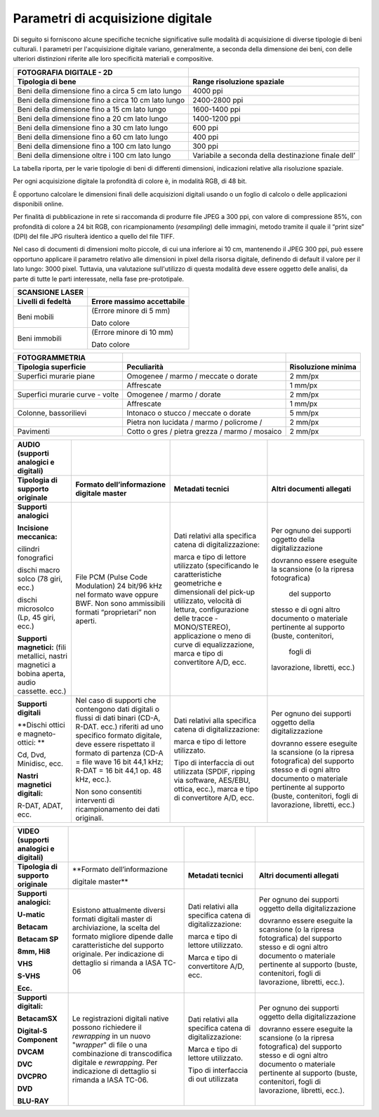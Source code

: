 Parametri di acquisizione digitale
==================================

Di seguito si forniscono alcune specifiche tecniche significative sulle
modalità di acquisizione di diverse tipologie di beni culturali. I
parametri per l'acquisizione digitale variano, generalmente, a seconda
della dimensione dei beni, con delle ulteriori distinzioni riferite alle
loro specificità materiali e compositive.

+-----------------------------------+-----------------------------------+
| **FOTOGRAFIA DIGITALE - 2D**      |                                   |
+-----------------------------------+-----------------------------------+
| **Tipologia di bene**             | **Range risoluzione spaziale**    |
+-----------------------------------+-----------------------------------+
| Beni della dimensione fino a      | 4000 ppi                          |
| circa 5 cm lato lungo             |                                   |
+-----------------------------------+-----------------------------------+
| Beni della dimensione fino a      | 2400-2800 ppi                     |
| circa 10 cm lato lungo            |                                   |
+-----------------------------------+-----------------------------------+
| Beni della dimensione fino a 15   | 1600-1400 ppi                     |
| cm lato lungo                     |                                   |
+-----------------------------------+-----------------------------------+
| Beni della dimensione fino a 20   | 1400-1200 ppi                     |
| cm lato lungo                     |                                   |
+-----------------------------------+-----------------------------------+
| Beni della dimensione fino a 30   | 600 ppi                           |
| cm lato lungo                     |                                   |
+-----------------------------------+-----------------------------------+
| Beni della dimensione fino a 60   | 400 ppi                           |
| cm lato lungo                     |                                   |
+-----------------------------------+-----------------------------------+
| Beni della dimensione fino a 100  | 300 ppi                           |
| cm lato lungo                     |                                   |
+-----------------------------------+-----------------------------------+
| Beni della dimensione oltre i 100 | Variabile a seconda della         |
| cm lato lungo                     | destinazione finale dell’         |
+-----------------------------------+-----------------------------------+

La tabella riporta, per le varie tipologie di beni di differenti
dimensioni, indicazioni relative alla risoluzione spaziale.

Per ogni acquisizione digitale la profondità di colore è, in modalità
RGB, di 48 bit.

È opportuno calcolare le dimensioni finali delle acquisizioni digitali
usando o un foglio di calcolo o delle applicazioni disponibili online.

Per finalità di pubblicazione in rete si raccomanda di produrre file
JPEG a 300 ppi, con valore di compressione 85%, con profondità di colore
a 24 bit RGB, con ricampionamento (*resampling*) delle immagini, metodo
tramite il quale il “print size” (DPI) del file JPG risulterà identico a
quello del file TIFF.

Nel caso di documenti di dimensioni molto piccole, di cui una inferiore
ai 10 cm, mantenendo il JPEG 300 ppi, può essere opportuno applicare il
parametro relativo alle dimensioni in pixel della risorsa digitale,
definendo di default il valore per il lato lungo: 3000 pixel. Tuttavia,
una valutazione sull'utilizzo di questa modalità deve essere oggetto
delle analisi, da parte di tutte le parti interessate, nella fase
pre-prototipale.

+------------------------+--------------------------------+
| **SCANSIONE LASER**    |                                |
+------------------------+--------------------------------+
| **Livelli di fedeltà** | **Errore massimo accettabile** |
+------------------------+--------------------------------+
| Beni mobili            | (Errore minore di 5 mm)        |
|                        |                                |
|                        | Dato colore                    |
+------------------------+--------------------------------+
| Beni immobili          | (Errore minore di 10 mm)       |
|                        |                                |
|                        | Dato colore                    |
+------------------------+--------------------------------+

+-----------------------+-----------------------+-----------------------+
| **FOTOGRAMMETRIA**    |                       |                       |
+-----------------------+-----------------------+-----------------------+
| **Tipologia           | **Peculiarità**       | **Risoluzione         |
| superficie**          |                       | minima**              |
+-----------------------+-----------------------+-----------------------+
| Superfici murarie     | Omogenee / marmo /    | 2 mm/px               |
| piane                 | meccate o dorate      |                       |
+-----------------------+-----------------------+-----------------------+
|                       | Affrescate            | 1 mm/px               |
+-----------------------+-----------------------+-----------------------+
| Superfici murarie     | Omogenee / marmo /    | 2 mm/px               |
| curve - volte         | dorate                |                       |
+-----------------------+-----------------------+-----------------------+
|                       | Affrescate            | 1 mm/px               |
+-----------------------+-----------------------+-----------------------+
| Colonne, bassorilievi | Intonaco o stucco /   | 5 mm/px               |
|                       | meccate o dorate      |                       |
+-----------------------+-----------------------+-----------------------+
|                       | Pietra non lucidata / | 2 mm/px               |
|                       | marmo / policrome /   |                       |
+-----------------------+-----------------------+-----------------------+
| Pavimenti             | Cotto o gres / pietra | 2 mm/px               |
|                       | grezza / marmo /      |                       |
|                       | mosaico               |                       |
+-----------------------+-----------------------+-----------------------+

+-----------------+-------------------+-------------------+-------------------+
| **AUDIO         |                   |                   |                   |
| (supporti       |                   |                   |                   |
| analogici e     |                   |                   |                   |
| digitali)**     |                   |                   |                   |
+-----------------+-------------------+-------------------+-------------------+
| **Tipologia di  | **Formato         | **Metadati        | **Altri           |
| supporto        | dell’informazione | tecnici**         | documenti         |
| originale**     | digitale          |                   | allegati**        |
|                 | master**          |                   |                   |
+-----------------+-------------------+-------------------+-------------------+
| **Supporti      | File PCM (Pulse   | Dati relativi     | Per ognuno dei    |
| analogici**     | Code              | alla specifica    | supporti          |
|                 | Modulation) 24    | catena di         | oggetto della     |
| **Incisione     | bit/96 kHz nel    | digitalizzazione: | digitalizzazione  |
| meccanica:**    | formato wave      |                   |                   |
|                 | oppure BWF. Non   | marca e tipo di   | dovranno essere   |
| cilindri        | sono              | lettore           | eseguite la       |
| fonografici     | ammissibili       | utilizzato        | scansione (o la   |
|                 | formati           | (specificando     | ripresa           |
| dischi macro    | “proprietari”     | le                | fotografica)      |
| solco (78 giri, | non aperti.       | caratteristiche   |   del supporto    |
| ecc.)           |                   | geometriche e     | stesso e di       |
|                 |                   | dimensionali      | ogni altro        |
| dischi          |                   | del pick-up       | documento o       |
| microsolco (Lp, |                   | utilizzato,       | materiale         |
| 45 giri, ecc.)  |                   | velocità di       | pertinente al     |
|                 |                   | lettura,          | supporto          |
| **Supporti      |                   | configurazione    | (buste,           |
| magnetici:**    |                   | delle tracce      | contenitori,      |
| (fili           |                   | -MONO/STEREO),    |   fogli di        |
| metallici,      |                   | applicazione o    | lavorazione,      |
| nastri          |                   | meno di curve     | libretti, ecc.)   |
| magnetici a     |                   | di                |                   |
| bobina aperta,  |                   | equalizzazione,   |                   |
| audio cassette. |                   | marca e tipo di   |                   |
| ecc.)           |                   | convertitore      |                   |
|                 |                   | A/D, ecc.         |                   |
+-----------------+-------------------+-------------------+-------------------+
| **Supporti      | Nel caso di       | Dati relativi     | Per ognuno dei    |
| digitali**      | supporti che      | alla specifica    | supporti          |
|                 | contengono dati   | catena di         | oggetto della     |
| **Dischi ottici | digitali o        | digitalizzazione: | digitalizzazione  |
| e               | flussi di dati    |                   |                   |
| magneto-ottici: | binari (CD-A,     | marca e tipo di   | dovranno essere   |
| **              | R-DAT. ecc.)      | lettore           | eseguite la       |
|                 | riferiti ad uno   | utilizzato.       | scansione (o la   |
| Cd, Dvd,        | specifico         |                   | ripresa           |
| Minidisc, ecc.  | formato           | Tipo di           | fotografica)      |
|                 | digitale, deve    | interfaccia di    | del supporto      |
| **Nastri        | essere            | out utilizzata    | stesso e di       |
| magnetici       | rispettato il     | (SPDIF, ripping   | ogni altro        |
| digitali:**     | formato di        | via software,     | documento o       |
|                 | partenza (CD-A    | AES/EBU,          | materiale         |
| R-DAT, ADAT,    | = file wave 16    | ottica, ecc.),    | pertinente al     |
| ecc.            | bit 44,1 kHz;     | marca e tipo di   | supporto          |
|                 | R-DAT = 16 bit    | convertitore      | (buste,           |
|                 | 44,1 op. 48       | A/D, ecc.         | contenitori,      |
|                 | kHz, ecc.).       |                   | fogli di          |
|                 |                   |                   | lavorazione,      |
|                 | Non sono          |                   | libretti, ecc.)   |
|                 | consentiti        |                   |                   |
|                 | interventi di     |                   |                   |
|                 | ricampionamento   |                   |                   |
|                 | dei dati          |                   |                   |
|                 | originali.        |                   |                   |
+-----------------+-------------------+-------------------+-------------------+

+-----------------+-------------------+-------------------+-------------------+
| **VIDEO         |                   |                   |                   |
| (supporti       |                   |                   |                   |
| analogici e     |                   |                   |                   |
| digitali)**     |                   |                   |                   |
+-----------------+-------------------+-------------------+-------------------+
| **Tipologia di  | **Formato         | **Metadati        | **Altri           |
| supporto        | dell’informazione | tecnici**         | documenti         |
| originale**     |                   |                   | allegati**        |
|                 | digitale          |                   |                   |
|                 | master**          |                   |                   |
+-----------------+-------------------+-------------------+-------------------+
| **Supporti      | Esistono          | Dati relativi     | Per ognuno dei    |
| analogici:**    | attualmente       | alla specifica    | supporti          |
|                 | diversi formati   | catena di         | oggetto della     |
| **U-matic**     | digitali master   | digitalizzazione: | digitalizzazione  |
|                 | di                |                   |                   |
| **Betacam**     | archiviazione,    | marca e tipo di   | dovranno essere   |
|                 | la scelta del     | lettore           | eseguite la       |
| **Betacam SP**  | formato           | utilizzato.       | scansione (o la   |
|                 | migliore          |                   | ripresa           |
| **8mm, Hi8**    | dipende dalle     | Marca e tipo di   | fotografica)      |
|                 | caratteristiche   | convertitore      | del supporto      |
| **VHS**         | del supporto      | A/D, ecc.         | stesso e di       |
|                 | originale. Per    |                   | ogni altro        |
| **S-VHS**       | indicazione di    |                   | documento o       |
|                 | dettaglio si      |                   | materiale         |
| **Ecc.**        | rimanda a IASA    |                   | pertinente al     |
|                 | TC-06             |                   | supporto          |
|                 |                   |                   | (buste,           |
|                 |                   |                   | contenitori,      |
|                 |                   |                   | fogli di          |
|                 |                   |                   | lavorazione,      |
|                 |                   |                   | libretti,         |
|                 |                   |                   | ecc.).            |
+-----------------+-------------------+-------------------+-------------------+
| **Supporti      | Le                | Dati relativi     | Per ognuno dei    |
| digitali:**     | registrazioni     | alla specifica    | supporti          |
|                 | digitali native   | catena di         | oggetto della     |
| **BetacamSX**   | possono           | digitalizzazione: | digitalizzazione  |
|                 | richiedere il     |                   |                   |
| **Digital-S     | *rewrapping* in   | Marca e tipo di   | dovranno essere   |
| Component**     | un nuovo          | lettore           | eseguite la       |
|                 | "*wrapper*" di    | utilizzato.       | scansione (o la   |
| **DVCAM**       | file o una        |                   | ripresa           |
|                 | combinazione di   | Tipo di           | fotografica)      |
| **DVC**         | transcodifica     | interfaccia di    | del supporto      |
|                 | digitale e        | out utilizzata    | stesso e di       |
| **DVCPRO**      | *rewrapping*.     |                   | ogni altro        |
|                 | Per indicazione   |                   | documento o       |
| **DVD**         | di dettaglio si   |                   | materiale         |
|                 | rimanda a IASA    |                   | pertinente al     |
| **BLU-RAY**     | TC-06.            |                   | supporto          |
|                 |                   |                   | (buste,           |
|                 |                   |                   | contenitori,      |
|                 |                   |                   | fogli di          |
|                 |                   |                   | lavorazione,      |
|                 |                   |                   | libretti,         |
|                 |                   |                   | ecc.).            |
+-----------------+-------------------+-------------------+-------------------+
